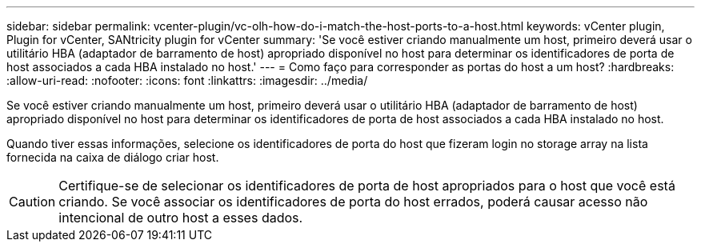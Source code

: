 ---
sidebar: sidebar 
permalink: vcenter-plugin/vc-olh-how-do-i-match-the-host-ports-to-a-host.html 
keywords: vCenter plugin, Plugin for vCenter, SANtricity plugin for vCenter 
summary: 'Se você estiver criando manualmente um host, primeiro deverá usar o utilitário HBA (adaptador de barramento de host) apropriado disponível no host para determinar os identificadores de porta de host associados a cada HBA instalado no host.' 
---
= Como faço para corresponder as portas do host a um host?
:hardbreaks:
:allow-uri-read: 
:nofooter: 
:icons: font
:linkattrs: 
:imagesdir: ../media/


[role="lead"]
Se você estiver criando manualmente um host, primeiro deverá usar o utilitário HBA (adaptador de barramento de host) apropriado disponível no host para determinar os identificadores de porta de host associados a cada HBA instalado no host.

Quando tiver essas informações, selecione os identificadores de porta do host que fizeram login no storage array na lista fornecida na caixa de diálogo criar host.


CAUTION: Certifique-se de selecionar os identificadores de porta de host apropriados para o host que você está criando. Se você associar os identificadores de porta do host errados, poderá causar acesso não intencional de outro host a esses dados.
